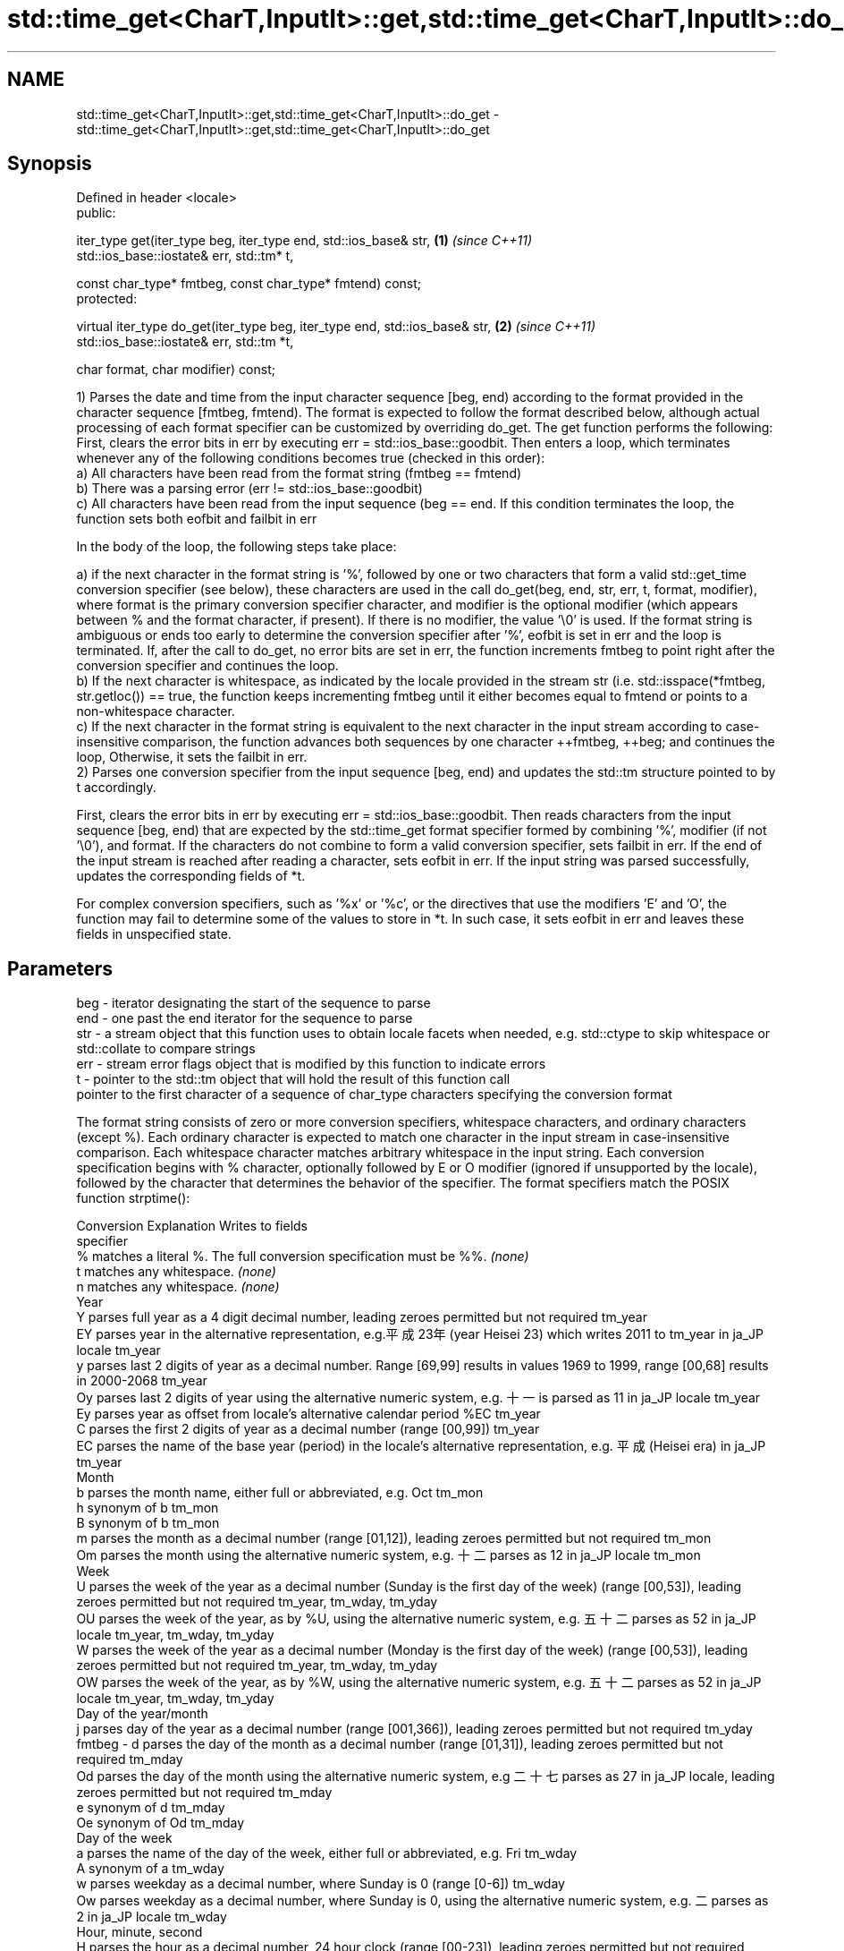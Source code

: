.TH std::time_get<CharT,InputIt>::get,std::time_get<CharT,InputIt>::do_get 3 "2020.03.24" "http://cppreference.com" "C++ Standard Libary"
.SH NAME
std::time_get<CharT,InputIt>::get,std::time_get<CharT,InputIt>::do_get \- std::time_get<CharT,InputIt>::get,std::time_get<CharT,InputIt>::do_get

.SH Synopsis
   Defined in header <locale>
   public:

   iter_type get(iter_type beg, iter_type end, std::ios_base& str,            \fB(1)\fP \fI(since C++11)\fP
   std::ios_base::iostate& err, std::tm* t,

   const char_type* fmtbeg, const char_type* fmtend) const;
   protected:

   virtual iter_type do_get(iter_type beg, iter_type end, std::ios_base& str, \fB(2)\fP \fI(since C++11)\fP
   std::ios_base::iostate& err, std::tm *t,

   char format, char modifier) const;

   1) Parses the date and time from the input character sequence [beg, end) according to the format provided in the character sequence [fmtbeg, fmtend). The format is expected to follow the format described below, although actual processing of each format specifier can be customized by overriding do_get. The get function performs the following: First, clears the error bits in err by executing err = std::ios_base::goodbit. Then enters a loop, which terminates whenever any of the following conditions becomes true (checked in this order):
   a) All characters have been read from the format string (fmtbeg == fmtend)
   b) There was a parsing error (err != std::ios_base::goodbit)
   c) All characters have been read from the input sequence (beg == end. If this condition terminates the loop, the function sets both eofbit and failbit in err

                        In the body of the loop, the following steps take place:

   a) if the next character in the format string is '%', followed by one or two characters that form a valid std::get_time conversion specifier (see below), these characters are used in the call do_get(beg, end, str, err, t, format, modifier), where format is the primary conversion specifier character, and modifier is the optional modifier (which appears between % and the format character, if present). If there is no modifier, the value '\\0' is used. If the format string is ambiguous or ends too early to determine the conversion specifier after '%', eofbit is set in err and the loop is terminated. If, after the call to do_get, no error bits are set in err, the function increments fmtbeg to point right after the conversion specifier and continues the loop.
   b) If the next character is whitespace, as indicated by the locale provided in the stream str (i.e. std::isspace(*fmtbeg, str.getloc()) == true, the function keeps incrementing fmtbeg until it either becomes equal to fmtend or points to a non-whitespace character.
   c) If the next character in the format string is equivalent to the next character in the input stream according to case-insensitive comparison, the function advances both sequences by one character ++fmtbeg, ++beg; and continues the loop, Otherwise, it sets the failbit in err.
   2) Parses one conversion specifier from the input sequence [beg, end) and updates the std::tm structure pointed to by t accordingly.

                        First, clears the error bits in err by executing err = std::ios_base::goodbit. Then reads characters from the input sequence [beg, end) that are expected by the std::time_get format specifier formed by combining '%', modifier (if not '\\0'), and format. If the characters do not combine to form a valid conversion specifier, sets failbit in err. If the end of the input stream is reached after reading a character, sets eofbit in err. If the input string was parsed successfully, updates the corresponding fields of *t.

                        For complex conversion specifiers, such as '%x' or '%c', or the directives that use the modifiers 'E' and 'O', the function may fail to determine some of the values to store in *t. In such case, it sets eofbit in err and leaves these fields in unspecified state.

.SH Parameters

   beg      - iterator designating the start of the sequence to parse
   end      - one past the end iterator for the sequence to parse
   str      - a stream object that this function uses to obtain locale facets when needed, e.g. std::ctype to skip whitespace or std::collate to compare strings
   err      - stream error flags object that is modified by this function to indicate errors
   t        - pointer to the std::tm object that will hold the result of this function call
              pointer to the first character of a sequence of char_type characters specifying the conversion format

              The format string consists of zero or more conversion specifiers, whitespace characters, and ordinary characters (except %). Each ordinary character is expected to match one character in the input stream in case-insensitive comparison. Each whitespace character matches arbitrary whitespace in the input string. Each conversion specification begins with % character, optionally followed by E or O modifier (ignored if unsupported by the locale), followed by the character that determines the behavior of the specifier. The format specifiers match the POSIX function strptime():

              Conversion                                                                     Explanation                                                                          Writes to fields
              specifier
                  %      matches a literal %. The full conversion specification must be %%.                                                                                   \fI(none)\fP
                  t      matches any whitespace.                                                                                                                              \fI(none)\fP
                  n      matches any whitespace.                                                                                                                              \fI(none)\fP
                                                                                                        Year
                  Y      parses full year as a 4 digit decimal number, leading zeroes permitted but not required                                                              tm_year
                  EY     parses year in the alternative representation, e.g.平成23年 (year Heisei 23) which writes 2011 to tm_year in ja_JP locale                            tm_year
                  y      parses last 2 digits of year as a decimal number. Range [69,99] results in values 1969 to 1999, range [00,68] results in 2000-2068                   tm_year
                  Oy     parses last 2 digits of year using the alternative numeric system, e.g. 十一 is parsed as 11 in ja_JP locale                                         tm_year
                  Ey     parses year as offset from locale's alternative calendar period %EC                                                                                  tm_year
                  C      parses the first 2 digits of year as a decimal number (range [00,99])                                                                                tm_year
                  EC     parses the name of the base year (period) in the locale's alternative representation, e.g. 平成 (Heisei era) in ja_JP                                tm_year
                                                                                                        Month
                  b      parses the month name, either full or abbreviated, e.g. Oct                                                                                          tm_mon
                  h      synonym of b                                                                                                                                         tm_mon
                  B      synonym of b                                                                                                                                         tm_mon
                  m      parses the month as a decimal number (range [01,12]), leading zeroes permitted but not required                                                      tm_mon
                  Om     parses the month using the alternative numeric system, e.g. 十二 parses as 12 in ja_JP locale                                                        tm_mon
                                                                                                        Week
                  U      parses the week of the year as a decimal number (Sunday is the first day of the week) (range [00,53]), leading zeroes permitted but not required     tm_year, tm_wday, tm_yday
                  OU     parses the week of the year, as by %U, using the alternative numeric system, e.g. 五十二 parses as 52 in ja_JP locale                                tm_year, tm_wday, tm_yday
                  W      parses the week of the year as a decimal number (Monday is the first day of the week) (range [00,53]), leading zeroes permitted but not required     tm_year, tm_wday, tm_yday
                  OW     parses the week of the year, as by %W, using the alternative numeric system, e.g. 五十二 parses as 52 in ja_JP locale                                tm_year, tm_wday, tm_yday
                                                                                                Day of the year/month
                  j      parses day of the year as a decimal number (range [001,366]), leading zeroes permitted but not required                                              tm_yday
   fmtbeg   -     d      parses the day of the month as a decimal number (range [01,31]), leading zeroes permitted but not required                                           tm_mday
                  Od     parses the day of the month using the alternative numeric system, e.g 二十七 parses as 27 in ja_JP locale, leading zeroes permitted but not required tm_mday
                  e      synonym of d                                                                                                                                         tm_mday
                  Oe     synonym of Od                                                                                                                                        tm_mday
                                                                                                   Day of the week
                  a      parses the name of the day of the week, either full or abbreviated, e.g. Fri                                                                         tm_wday
                  A      synonym of a                                                                                                                                         tm_wday
                  w      parses weekday as a decimal number, where Sunday is 0 (range [0-6])                                                                                  tm_wday
                  Ow     parses weekday as a decimal number, where Sunday is 0, using the alternative numeric system, e.g. 二 parses as 2 in ja_JP locale                     tm_wday
                                                                                                Hour, minute, second
                  H      parses the hour as a decimal number, 24 hour clock (range [00-23]), leading zeroes permitted but not required                                        tm_hour
                  OH     parses hour from 24-hour clock using the alternative numeric system, e.g. 十八 parses as 18 in ja_JP locale                                          tm_hour
                  I      parses hour as a decimal number, 12 hour clock (range [01,12]), leading zeroes permitted but not required                                            tm_hour
                  OI     parses hour from 12-hour clock using the alternative numeric system, e.g. 六 reads as 06 in ja_JP locale                                             tm_hour
                  M      parses minute as a decimal number (range [00,59]), leading zeroes permitted but not required                                                         tm_min
                  OM     parses minute using the alternative numeric system, e.g. 二十五 parses as 25 in ja_JP locale                                                         tm_min
                  S      parses second as a decimal number (range [00,60]), leading zeroes permitted but not required                                                         tm_sec
                  OS     parses second using the alternative numeric system, e.g. 二十四 parses as 24 in ja_JP locale                                                         tm_sec
.SH Other
                  c      parses the locale's standard date and time string format, e.g. Sun Oct 17 04:41:13 2010 (locale dependent)                                           all
                  Ec     parses the locale's alternative date and time string format, e.g. expecting 平成23年 (year Heisei 23) instead of 2011年 (year 2011) in ja_JP locale  all
                  x      parses the locale's standard date representation                                                                                                     all
                  Ex     parses the locale's alternative date representation, e.g. expecting 平成23年 (year Heisei 23) instead of 2011年 (year 2011) in ja_JP locale          all
                  X      parses the locale's standard time representation                                                                                                     all
                  EX     parses the locale's alternative time representation                                                                                                  all
                  D      equivalent to "%m / %d / %y "                                                                                                                        tm_mon, tm_mday, tm_year
                  r      parses locale's standard 12-hour clock time (in POSIX, "%I : %M : %S %p")                                                                            tm_hour, tm_min, tm_sec
                  R      equivalent to "%H : %M"                                                                                                                              tm_hour, tm_min
                  T      equivalent to "%H : %M : %S"                                                                                                                         tm_hour, tm_min, tm_sec
                  p      parses the locale's equivalent of a.m. or p.m.                                                                                                       tm_hour

              Note: tm_isdst is not written to, and needs to be set explicitly for use with functions such as mktime
   fmtend   - pointer one past the last character of a sequence of char_type characters specifying the conversion format
   format   - the character that names a conversion specifier
   modifier - the optional modifier that may appear between % and the conversion specifier

.SH Return value

   Iterator pointing one past the last character in [beg, end) that was parsed successfully.

.SH Notes

   The case-insensitive comparison for the non-whitespace non-'%' characters in the format string, the std::collate facet of the locale provided by str is typically, but not necessarily, used.

   If a parsing error is encountered, many implementations of this function leave *t completely untouched.

   It's unspecified if these functions zero out the fields in *t that they do not set directly: portable programs should initialize every field to zero before calling get().

.SH Example

   
// Run this code

 #include <iostream>
 #include <sstream>
 #include <locale>
 #include <iomanip>

 int main()
 {
     std::istringstream ss("2011-Februar-18 23:12:34");
     ss.imbue(std::locale("de_DE.utf8"));

     auto& f = std::use_facet<std::time_get<char>>(std::locale("de_DE.utf8"));
     std::tm t{};
     std::string s = "%Y-%b-%d %H:%M:%S";
     std::ios_base::iostate err = std::ios_base::goodbit;
     auto ret = f.get({ss}, {}, ss, err, &t, &s[0], &s[0] + s.size());
     ss.setstate(err);
     std::istreambuf_iterator<char> last{};
     if(ss) {
         std::cout << "Successfully parsed as " << std::put_time(&t, "%c");
         if(ret != last) {
             std::cout << " Remaining content: ";
             std::copy(ret, last, std::ostreambuf_iterator<char>(std::cout));
         } else {
                 std::cout << " The input was fully consumed";
         }
     } else {
             std::cout << "Parse failed. Unparsed string: ";
             std::copy(ret, last, std::ostreambuf_iterator<char>(std::cout));
     }
     std::cout << '\\n';
 }

.SH Output:

 Successfully parsed, as Sun Feb 18 23:12:34 2011 The input was fully consumed

.SH See also

   get_time parses a date/time value of specified format
   \fI(C++11)\fP  \fI(function template)\fP
